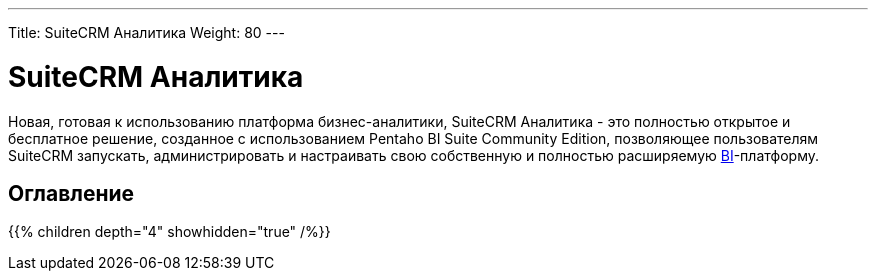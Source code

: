 ---
Title: SuiteCRM Аналитика
Weight: 80
---

:author: likhobory
:email: likhobory@mail.ru

= SuiteCRM Аналитика

Новая, готовая к использованию платформа бизнес-аналитики, 
SuiteCRM Аналитика - это полностью открытое и бесплатное решение, 
созданное с использованием Pentaho BI Suite Community Edition, 
позволяющее пользователям SuiteCRM запускать, администрировать и 
настраивать свою собственную и полностью расширяемую 
https://ru.wikipedia.org/wiki/Business_Intelligence[BI^]-платформу.

== Оглавление

{{% children depth="4" showhidden="true" /%}}

